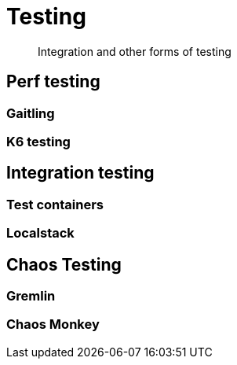 = Testing

> Integration and other forms of testing



== Perf testing


=== Gaitling

=== K6 testing


== Integration testing

=== Test containers

=== Localstack

== Chaos Testing


=== Gremlin


=== Chaos Monkey

